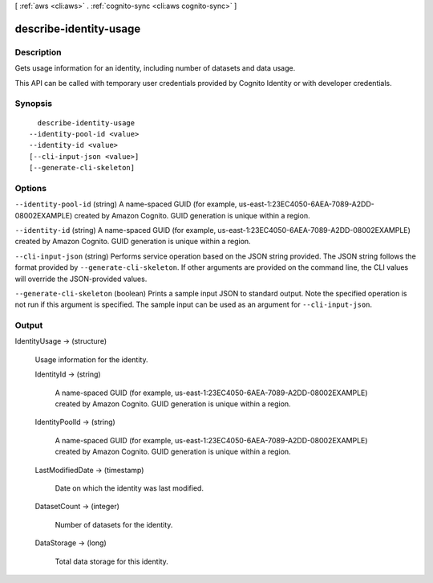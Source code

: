 [ :ref:`aws <cli:aws>` . :ref:`cognito-sync <cli:aws cognito-sync>` ]

.. _cli:aws cognito-sync describe-identity-usage:


***********************
describe-identity-usage
***********************



===========
Description
===========



Gets usage information for an identity, including number of datasets and data usage.

 

This API can be called with temporary user credentials provided by Cognito Identity or with developer credentials.



========
Synopsis
========

::

    describe-identity-usage
  --identity-pool-id <value>
  --identity-id <value>
  [--cli-input-json <value>]
  [--generate-cli-skeleton]




=======
Options
=======

``--identity-pool-id`` (string)
A name-spaced GUID (for example, us-east-1:23EC4050-6AEA-7089-A2DD-08002EXAMPLE) created by Amazon Cognito. GUID generation is unique within a region.

``--identity-id`` (string)
A name-spaced GUID (for example, us-east-1:23EC4050-6AEA-7089-A2DD-08002EXAMPLE) created by Amazon Cognito. GUID generation is unique within a region.

``--cli-input-json`` (string)
Performs service operation based on the JSON string provided. The JSON string follows the format provided by ``--generate-cli-skeleton``. If other arguments are provided on the command line, the CLI values will override the JSON-provided values.

``--generate-cli-skeleton`` (boolean)
Prints a sample input JSON to standard output. Note the specified operation is not run if this argument is specified. The sample input can be used as an argument for ``--cli-input-json``.



======
Output
======

IdentityUsage -> (structure)

  Usage information for the identity.

  IdentityId -> (string)

    A name-spaced GUID (for example, us-east-1:23EC4050-6AEA-7089-A2DD-08002EXAMPLE) created by Amazon Cognito. GUID generation is unique within a region.

    

  IdentityPoolId -> (string)

    A name-spaced GUID (for example, us-east-1:23EC4050-6AEA-7089-A2DD-08002EXAMPLE) created by Amazon Cognito. GUID generation is unique within a region.

    

  LastModifiedDate -> (timestamp)

    Date on which the identity was last modified.

    

  DatasetCount -> (integer)

    Number of datasets for the identity.

    

  DataStorage -> (long)

    Total data storage for this identity.

    

  

